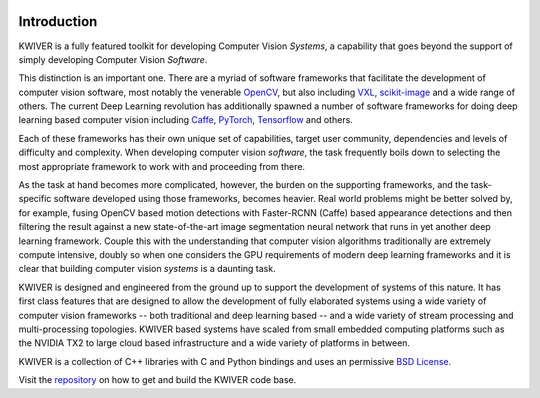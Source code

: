 .. image:: /_images/KWIVER_logo.png
   :align: center
   :height: 150px

Introduction
============

KWIVER is a fully featured toolkit for developing Computer Vision *Systems*,
a capability that goes beyond the support of simply developing Computer Vision *Software*.

This distinction is an important one.  There are a myriad of software frameworks
that facilitate the development of computer vision software, most notably the
venerable `OpenCV <https://opencv.org>`_, but also including `VXL <http://vxl.sourceforge.net>`_,
`scikit-image <https://scikit-image.org>`_ and a wide range of
others.  The current Deep Learning revolution has additionally spawned  a number
of software frameworks for doing deep learning based computer vision including
`Caffe <http://caffe.berkeleyvision.org>`_, `PyTorch <https://pytorch.org>`_,
`Tensorflow <https://www.tensorflow.org>`_ and others.

Each of these frameworks has their own unique set of capabilities, target user
community, dependencies and levels of difficulty and complexity.  When
developing computer vision *software*, the task frequently boils down to selecting
the most appropriate framework to work with and proceeding from there.

As the task at hand becomes more complicated, however, the burden on the
supporting frameworks, and the task-specific software developed using those
frameworks, becomes heavier.  Real world problems might be better solved by, for
example, fusing OpenCV based motion detections with Faster-RCNN (Caffe) based
appearance detections and then filtering the result against a new
state-of-the-art image segmentation neural network that runs in yet another deep
learning framework. Couple this with the understanding that computer vision
algorithms traditionally are extremely compute intensive, doubly so when one
considers the GPU requirements of modern deep learning frameworks and it is
clear that building computer vision *systems* is a daunting task.

KWIVER is designed and engineered from the ground up to support the development
of systems of this nature.  It has first class features that are designed to
allow the development of fully elaborated systems using a wide variety of
computer vision frameworks -- both traditional and deep learning based -- and a
wide variety of stream processing and multi-processing topologies.  KWIVER
based systems have scaled from small embedded computing platforms such as the
NVIDIA TX2 to large cloud based infrastructure and a wide variety of platforms
in between.

KWIVER is a collection of C++ libraries with C and Python bindings
and uses an permissive `BSD License <LICENSE>`_.

Visit the `repository <https://gitlab.kitware.com/kwiver/kwiver>`_ on how to
get and build the KWIVER code base.
